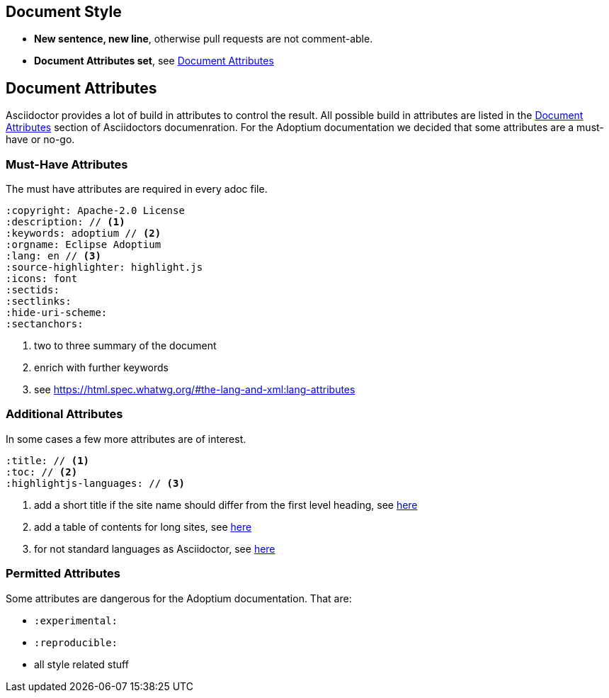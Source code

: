 
== Document Style
* **New sentence, new line**, otherwise pull requests are not comment-able.
* **Document Attributes set**, see <<_document_attributes>>

== Document Attributes
Asciidoctor provides a lot of build in attributes to control the result.
All possible build in attributes are listed in the https://docs.asciidoctor.org/asciidoc/latest/attributes/document-attributes/[Document Attributes] section of Asciidoctors documenration.
For the Adoptium documentation we decided that some attributes are a must-have or no-go.

=== Must-Have Attributes
The must have attributes are required in every adoc file.

[source,asciidoc]
----
:copyright: Apache-2.0 License
:description: // <1>
:keywords: adoptium // <2>
:orgname: Eclipse Adoptium
:lang: en // <3>
:source-highlighter: highlight.js
:icons: font
:sectids:
:sectlinks:
:hide-uri-scheme:
:sectanchors:
----
<1> two to three summary of the document
<2> enrich with further keywords
<3> see https://html.spec.whatwg.org/#the-lang-and-xml:lang-attributes

=== Additional Attributes
In some cases a few more attributes are of interest.
[source,asciidoctor]
----
:title: // <1>
:toc: // <2>
:highlightjs-languages: // <3>
----
<1> add a short title if the site name should differ from the first level heading, see https://docs.asciidoctor.org/asciidoc/latest/document/title/#title-attr[here]
<2> add a table of contents for long sites, see https://docs.asciidoctor.org/asciidoc/latest/toc/[here]
<3> for not standard languages as Asciidoctor, see https://highlightjs.org/download/[here]

=== Permitted Attributes
Some attributes are dangerous for the Adoptium documentation.
That are:

* `:experimental:`
* `:reproducible:`
* all style related stuff